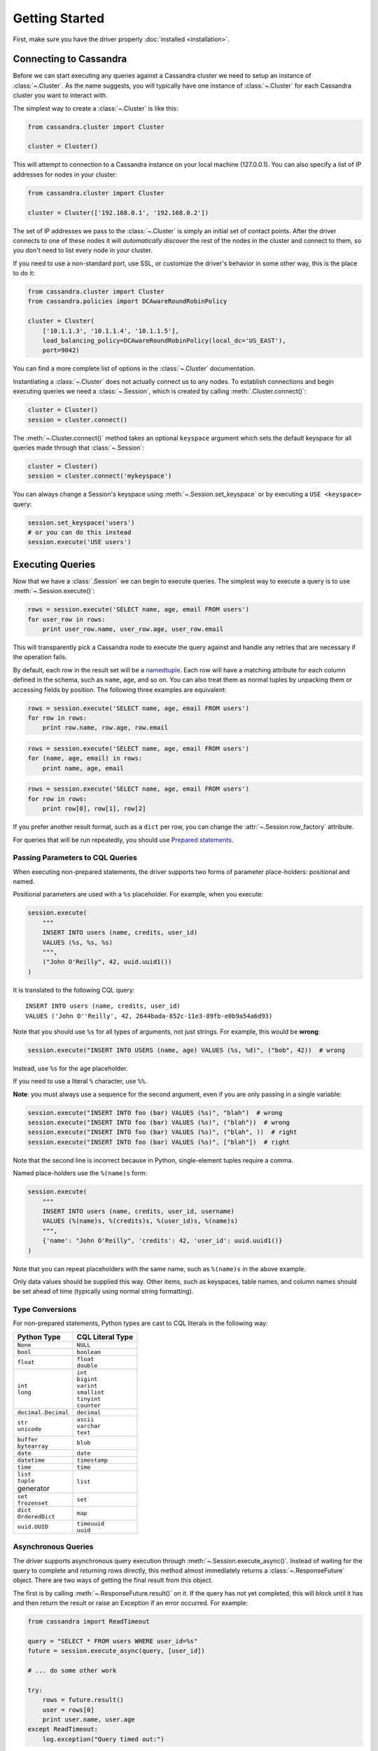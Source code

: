Getting Started
===============

First, make sure you have the driver properly :doc:`installed <installation>`.

Connecting to Cassandra
-----------------------
Before we can start executing any queries against a Cassandra cluster we need to setup
an instance of :class:`~.Cluster`. As the name suggests, you will typically have one
instance of :class:`~.Cluster` for each Cassandra cluster you want to interact
with.

The simplest way to create a :class:`~.Cluster` is like this:

.. code-block:: python

    from cassandra.cluster import Cluster

    cluster = Cluster()

This will attempt to connection to a Cassandra instance on your
local machine (127.0.0.1).  You can also specify a list of IP
addresses for nodes in your cluster:

.. code-block:: python

    from cassandra.cluster import Cluster

    cluster = Cluster(['192.168.0.1', '192.168.0.2'])

The set of IP addresses we pass to the :class:`~.Cluster` is simply
an initial set of contact points.  After the driver connects to one
of these nodes it will *automatically discover* the rest of the
nodes in the cluster and connect to them, so you don't need to list
every node in your cluster.

If you need to use a non-standard port, use SSL, or customize the driver's
behavior in some other way, this is the place to do it:

.. code-block:: python

    from cassandra.cluster import Cluster
    from cassandra.policies import DCAwareRoundRobinPolicy

    cluster = Cluster(
        ['10.1.1.3', '10.1.1.4', '10.1.1.5'],
        load_balancing_policy=DCAwareRoundRobinPolicy(local_dc='US_EAST'),
        port=9042)


You can find a more complete list of options in the :class:`~.Cluster` documentation.

Instantiating a :class:`~.Cluster` does not actually connect us to any nodes.
To establish connections and begin executing queries we need a
:class:`~.Session`, which is created by calling :meth:`.Cluster.connect()`:

.. code-block:: python

    cluster = Cluster()
    session = cluster.connect()

The :meth:`~.Cluster.connect()` method takes an optional ``keyspace`` argument
which sets the default keyspace for all queries made through that :class:`~.Session`:

.. code-block:: python

    cluster = Cluster()
    session = cluster.connect('mykeyspace')


You can always change a Session's keyspace using :meth:`~.Session.set_keyspace` or
by executing a ``USE <keyspace>`` query:

.. code-block:: python

    session.set_keyspace('users')
    # or you can do this instead
    session.execute('USE users')


Executing Queries
-----------------
Now that we have a :class:`.Session` we can begin to execute queries. The simplest
way to execute a query is to use :meth:`~.Session.execute()`:

.. code-block:: python

    rows = session.execute('SELECT name, age, email FROM users')
    for user_row in rows:
        print user_row.name, user_row.age, user_row.email

This will transparently pick a Cassandra node to execute the query against
and handle any retries that are necessary if the operation fails.

By default, each row in the result set will be a
`namedtuple <http://docs.python.org/2/library/collections.html#collections.namedtuple>`_.
Each row will have a matching attribute for each column defined in the schema,
such as ``name``, ``age``, and so on.  You can also treat them as normal tuples
by unpacking them or accessing fields by position.  The following three
examples are equivalent:

.. code-block:: python

    rows = session.execute('SELECT name, age, email FROM users')
    for row in rows:
        print row.name, row.age, row.email

.. code-block:: python

    rows = session.execute('SELECT name, age, email FROM users')
    for (name, age, email) in rows:
        print name, age, email

.. code-block:: python

    rows = session.execute('SELECT name, age, email FROM users')
    for row in rows:
        print row[0], row[1], row[2]

If you prefer another result format, such as a ``dict`` per row, you
can change the :attr:`~.Session.row_factory` attribute.

For queries that will be run repeatedly, you should use
`Prepared statements <#prepared-statements>`_.

Passing Parameters to CQL Queries
^^^^^^^^^^^^^^^^^^^^^^^^^^^^^^^^^
When executing non-prepared statements, the driver supports two forms of
parameter place-holders: positional and named.

Positional parameters are used with a ``%s`` placeholder.  For example,
when you execute:

.. code-block:: python

    session.execute(
        """
        INSERT INTO users (name, credits, user_id)
        VALUES (%s, %s, %s)
        """,
        ("John O'Reilly", 42, uuid.uuid1())
    )

It is translated to the following CQL query::

    INSERT INTO users (name, credits, user_id)
    VALUES ('John O''Reilly', 42, 2644bada-852c-11e3-89fb-e0b9a54a6d93)

Note that you should use ``%s`` for all types of arguments, not just strings.
For example, this would be **wrong**:

.. code-block:: python

    session.execute("INSERT INTO USERS (name, age) VALUES (%s, %d)", ("bob", 42))  # wrong

Instead, use ``%s`` for the age placeholder.

If you need to use a literal ``%`` character, use ``%%``.

**Note**: you must always use a sequence for the second argument, even if you are
only passing in a single variable:

.. code-block:: python

    session.execute("INSERT INTO foo (bar) VALUES (%s)", "blah")  # wrong
    session.execute("INSERT INTO foo (bar) VALUES (%s)", ("blah"))  # wrong
    session.execute("INSERT INTO foo (bar) VALUES (%s)", ("blah", ))  # right
    session.execute("INSERT INTO foo (bar) VALUES (%s)", ["blah"])  # right


Note that the second line is incorrect because in Python, single-element tuples
require a comma.

Named place-holders use the ``%(name)s`` form:

.. code-block:: python

    session.execute(
        """
        INSERT INTO users (name, credits, user_id, username)
        VALUES (%(name)s, %(credits)s, %(user_id)s, %(name)s)
        """,
        {'name': "John O'Reilly", 'credits': 42, 'user_id': uuid.uuid1()}
    )

Note that you can repeat placeholders with the same name, such as ``%(name)s``
in the above example.

Only data values should be supplied this way.  Other items, such as keyspaces,
table names, and column names should be set ahead of time (typically using
normal string formatting).

.. _type-conversions:

Type Conversions
^^^^^^^^^^^^^^^^
For non-prepared statements, Python types are cast to CQL literals in the
following way:

.. table::

    +--------------------+-------------------------+
    | Python Type        | CQL Literal Type        |
    +====================+=========================+
    | ``None``           | ``NULL``                |
    +--------------------+-------------------------+
    | ``bool``           | ``boolean``             |
    +--------------------+-------------------------+
    | ``float``          | | ``float``             |
    |                    | | ``double``            |
    +--------------------+-------------------------+
    | | ``int``          | | ``int``               |
    | | ``long``         | | ``bigint``            |
    |                    | | ``varint``            |
    |                    | | ``smallint``          |
    |                    | | ``tinyint``           |
    |                    | | ``counter``           |
    +--------------------+-------------------------+
    | ``decimal.Decimal``| ``decimal``             |
    +--------------------+-------------------------+
    | | ``str``          | | ``ascii``             |
    | | ``unicode``      | | ``varchar``           |
    |                    | | ``text``              |
    +--------------------+-------------------------+
    | | ``buffer``       | ``blob``                |
    | | ``bytearray``    |                         |
    +--------------------+-------------------------+
    | ``date``           | ``date``                |
    +--------------------+-------------------------+
    | ``datetime``       | ``timestamp``           |
    +--------------------+-------------------------+
    | ``time``           | ``time``                |
    +--------------------+-------------------------+
    | | ``list``         | ``list``                |
    | | ``tuple``        |                         |
    | | generator        |                         |
    +--------------------+-------------------------+
    | | ``set``          | ``set``                 |
    | | ``frozenset``    |                         |
    +--------------------+-------------------------+
    | | ``dict``         | ``map``                 |
    | | ``OrderedDict``  |                         |
    +--------------------+-------------------------+
    | ``uuid.UUID``      | | ``timeuuid``          |
    |                    | | ``uuid``              |
    +--------------------+-------------------------+


Asynchronous Queries
^^^^^^^^^^^^^^^^^^^^
The driver supports asynchronous query execution through
:meth:`~.Session.execute_async()`.  Instead of waiting for the query to
complete and returning rows directly, this method almost immediately
returns a :class:`~.ResponseFuture` object.  There are two ways of
getting the final result from this object.

The first is by calling :meth:`~.ResponseFuture.result()` on it. If
the query has not yet completed, this will block until it has and
then return the result or raise an Exception if an error occurred.
For example:

.. code-block:: python

    from cassandra import ReadTimeout

    query = "SELECT * FROM users WHERE user_id=%s"
    future = session.execute_async(query, [user_id])

    # ... do some other work

    try:
        rows = future.result()
        user = rows[0]
        print user.name, user.age
    except ReadTimeout:
        log.exception("Query timed out:")

This works well for executing many queries concurrently:

.. code-block:: python

    # build a list of futures
    futures = []
    query = "SELECT * FROM users WHERE user_id=%s"
    for user_id in ids_to_fetch:
        futures.append(session.execute_async(query, [user_id])

    # wait for them to complete and use the results
    for future in futures:
        rows = future.result()
        print rows[0].name

Alternatively, instead of calling :meth:`~.ResponseFuture.result()`,
you can attach callback and errback functions through the
:meth:`~.ResponseFuture.add_callback()`,
:meth:`~.ResponseFuture.add_errback()`, and
:meth:`~.ResponseFuture.add_callbacks()`, methods.  If you have used
Twisted Python before, this is designed to be a lightweight version of
that:

.. code-block:: python

    def handle_success(rows):
        user = rows[0]
        try:
            process_user(user.name, user.age, user.id)
        except Exception:
            log.error("Failed to process user %s", user.id)
            # don't re-raise errors in the callback

    def handle_error(exception):
        log.error("Failed to fetch user info: %s", exception)


    future = session.execute_async(query)
    future.add_callbacks(handle_success, handle_error)

There are a few important things to remember when working with callbacks:
 * **Exceptions that are raised inside the callback functions will be logged and then ignored.**
 * Your callback will be run on the event loop thread, so any long-running
   operations will prevent other requests from being handled


Setting a Consistency Level
---------------------------
The consistency level used for a query determines how many of the
replicas of the data you are interacting with need to respond for
the query to be considered a success.

By default, :attr:`.ConsistencyLevel.LOCAL_ONE` will be used for all queries.
You can specify a different default for the session on :attr:`.Session.default_consistency_level`
if the cluster is configured in legacy mode (not using execution profiles). Otherwise this can
be done by setting the :attr:`.ExecutionProfile.consistency_level` for the execution profile with key
:data:`~.cluster.EXEC_PROFILE_DEFAULT`.
To specify a different consistency level per request, wrap queries
in a :class:`~.SimpleStatement`:

.. code-block:: python

    from cassandra import ConsistencyLevel
    from cassandra.query import SimpleStatement

    query = SimpleStatement(
        "INSERT INTO users (name, age) VALUES (%s, %s)",
        consistency_level=ConsistencyLevel.QUORUM)
    session.execute(query, ('John', 42))

Prepared Statements
-------------------
Prepared statements are queries that are parsed by Cassandra and then saved
for later use.  When the driver uses a prepared statement, it only needs to
send the values of parameters to bind.  This lowers network traffic
and CPU utilization within Cassandra because Cassandra does not have to
re-parse the query each time.

To prepare a query, use :meth:`.Session.prepare()`:

.. code-block:: python

    user_lookup_stmt = session.prepare("SELECT * FROM users WHERE user_id=?")

    users = []
    for user_id in user_ids_to_query:
        user = session.execute(user_lookup_stmt, [user_id])
        users.append(user)

:meth:`~.Session.prepare()` returns a :class:`~.PreparedStatement` instance
which can be used in place of :class:`~.SimpleStatement` instances or literal
string queries.  It is automatically prepared against all nodes, and the driver
handles re-preparing against new nodes and restarted nodes when necessary.

Note that the placeholders for prepared statements are ``?`` characters.  This
is different than for simple, non-prepared statements (although future versions
of the driver may use the same placeholders for both).

Setting a Consistency Level with Prepared Statements
^^^^^^^^^^^^^^^^^^^^^^^^^^^^^^^^^^^^^^^^^^^^^^^^^^^^
To specify a consistency level for prepared statements, you have two options.

The first is to set a default consistency level for every execution of the
prepared statement:

.. code-block:: python

    from cassandra import ConsistencyLevel

    cluster = Cluster()
    session = cluster.connect("mykeyspace")
    user_lookup_stmt = session.prepare("SELECT * FROM users WHERE user_id=?")
    user_lookup_stmt.consistency_level = ConsistencyLevel.QUORUM

    # these will both use QUORUM
    user1 = session.execute(user_lookup_stmt, [user_id1])[0]
    user2 = session.execute(user_lookup_stmt, [user_id2])[0]

The second option is to create a :class:`~.BoundStatement` from the
:class:`~.PreparedStatement` and binding parameters and set a consistency
level on that:

.. code-block:: python

    # override the QUORUM default
    user3_lookup = user_lookup_stmt.bind([user_id3])
    user3_lookup.consistency_level = ConsistencyLevel.ALL
    user3 = session.execute(user3_lookup)

Connecting to DataStax Cloud
----------------------------
1. Download the secure connect bundle from your DataStax Constellation account.
2. Connect to your cloud cluster with::
.. code-block:: python

    from cassandra.cluster import Cluster
    from cassandra.auth import PlainTextAuthProvider

    cloud_config = {
        'secure_connect_bundle': '/path/to/secure-connect-dbname.zip'
    }
    auth_provider = PlainTextAuthProvider(username='user', password='pass')
    cluster = Cluster(cloud=cloud_config, auth_provider=auth_provider)
    session = cluster.connect()

